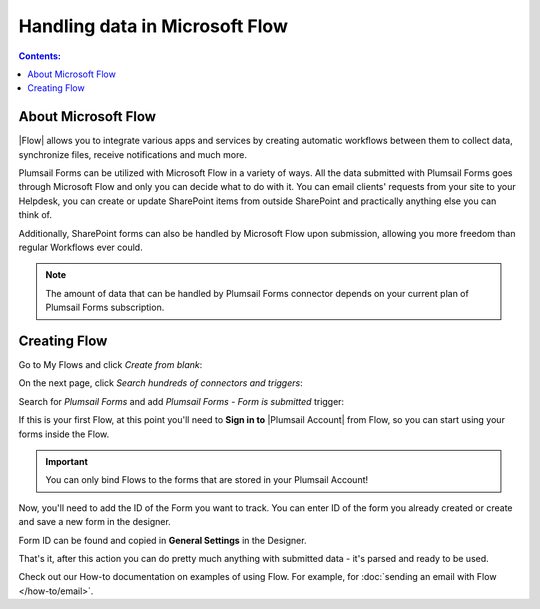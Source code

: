 Handling data in Microsoft Flow
==================================================

.. contents:: Contents:
 :local:
 :depth: 1

About Microsoft Flow
-------------------------------------------------------------
|Flow| allows you to integrate various apps and services by creating 
automatic workflows between them to collect data, synchronize files, receive notifications and much more.

.. |Flow| raw:: html

   <a href="https://flow.microsoft.com/en-us/" target="_blank">Microsoft Flow</a>

Plumsail Forms can be utilized with Microsoft Flow in a variety of ways. 
All the data submitted with Plumsail Forms goes through Microsoft Flow and only you can decide what to do with it. 
You can email clients' requests from your site to your Helpdesk, you can create or update SharePoint items from outside SharePoint 
and practically anything else you can think of.

Additionally, SharePoint forms can also be handled by Microsoft Flow upon submission, allowing you more freedom than regular Workflows ever could.

.. note:: The amount of data that can be handled by Plumsail Forms connector depends on your current plan of Plumsail Forms subscription.

.. _creating-flow:

Creating Flow
-------------------------------------------------------------

Go to My Flows and click *Create from blank*:

|pic1|

.. |pic1| image:: /images/flow/8_MyFlows.png
   :alt: My Flows

On the next page, click *Search hundreds of connectors and triggers*:

|pic2|

.. |pic2| image:: /images/flow/9_Search.png
   :alt: Search

Search for *Plumsail Forms* and add *Plumsail Forms - Form is submitted* trigger:

|pic3|

.. |pic3| image:: /images/flow/10_FormSubmittedTriggerNew.png
   :alt: Plumsail Forms - Form is submitted trigger

If this is your first Flow, at this point you'll need to **Sign in to** |Plumsail Account| from Flow, so you can start using your forms inside the Flow.

.. |Plumsail Account| raw:: html

   <a href="https://auth.plumsail.com/account/login" target="_blank"><b>Plumsail Account</b></a>

.. important:: You can only bind Flows to the forms that are stored in your Plumsail Account!

|pic4|

.. |pic4| image:: /images/flow/11_AuthorizationNew.png
   :alt: Sign in to Plumsail Account

Now, you'll need to add the ID of the Form you want to track. You can enter ID of the form you already created or create and save a new form in the designer.

Form ID can be found and copied in **General Settings** in the Designer.

|pic5|

.. |pic5| image:: /images/flow/11_FormIDNew.png
   :alt: Form ID

That's it, after this action you can do pretty much anything with submitted data - it's parsed and ready to be used.

Check out our How-to documentation on examples of using Flow. For example, for :doc:`sending an email with Flow </how-to/email>`.